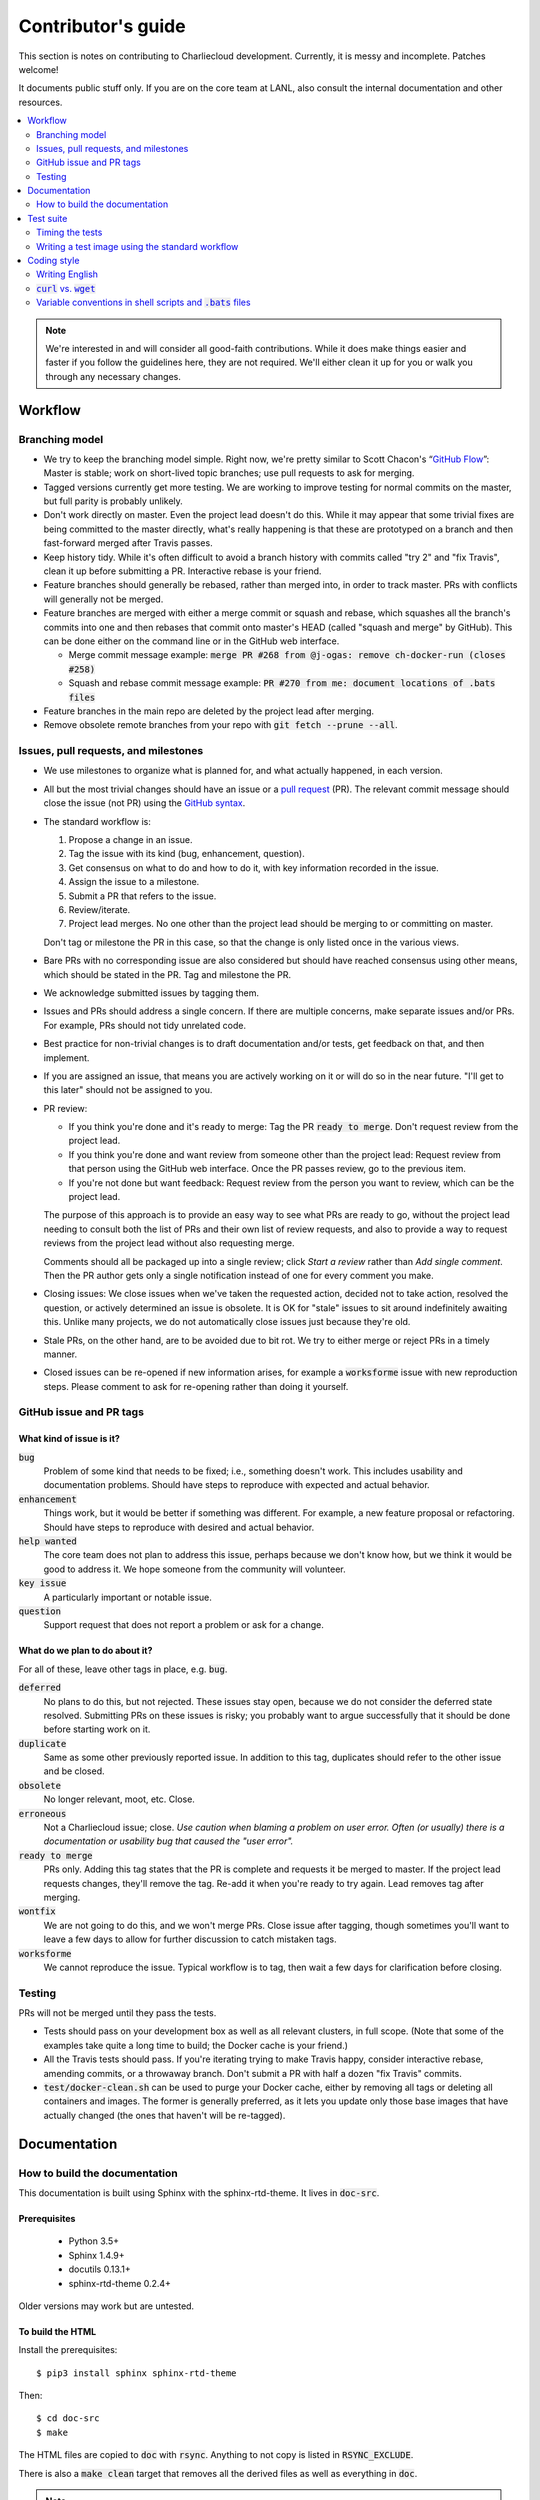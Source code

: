 Contributor's guide
*******************

This section is notes on contributing to Charliecloud development. Currently,
it is messy and incomplete. Patches welcome!

It documents public stuff only. If you are on the core team at LANL, also
consult the internal documentation and other resources.

.. contents::
   :depth: 2
   :local:

.. note::

   We're interested in and will consider all good-faith contributions. While
   it does make things easier and faster if you follow the guidelines here,
   they are not required. We'll either clean it up for you or walk you through
   any necessary changes.


Workflow
========

Branching model
---------------

* We try to keep the branching model simple. Right now, we're pretty similar
  to Scott Chacon's “`GitHub Flow
  <http://scottchacon.com/2011/08/31/github-flow.html>`_”: Master is stable;
  work on short-lived topic branches; use pull requests to ask for merging.

* Tagged versions currently get more testing. We are working to improve
  testing for normal commits on the master, but full parity is probably
  unlikely.

* Don't work directly on master. Even the project lead doesn't do this. While
  it may appear that some trivial fixes are being committed to the master
  directly, what's really happening is that these are prototyped on a branch
  and then fast-forward merged after Travis passes.

* Keep history tidy. While it's often difficult to avoid a branch history with
  commits called "try 2" and "fix Travis", clean it up before submitting a PR.
  Interactive rebase is your friend.

* Feature branches should generally be rebased, rather than merged into, in
  order to track master. PRs with conflicts will generally not be merged.

* Feature branches are merged with either a merge commit or squash and rebase,
  which squashes all the branch's commits into one and then rebases that
  commit onto master's HEAD (called "squash and merge" by GitHub). This can be
  done either on the command line or in the GitHub web interface.

  * Merge commit message example:
    :code:`merge PR #268 from @j-ogas: remove ch-docker-run (closes #258)`
  * Squash and rebase commit message example:
    :code:`PR #270 from me: document locations of .bats files`

* Feature branches in the main repo are deleted by the project lead after
  merging.

* Remove obsolete remote branches from your repo with :code:`git fetch --prune
  --all`.

Issues, pull requests, and milestones
-------------------------------------

* We use milestones to organize what is planned for, and what actually
  happened, in each version.

* All but the most trivial changes should have an issue or a `pull request
  <https://git-scm.com/book/en/v2/GitHub-Contributing-to-a-Project>`_ (PR).
  The relevant commit message should close the issue (not PR) using the
  `GitHub syntax
  <https://help.github.com/articles/closing-issues-using-keywords/>`_.

* The standard workflow is:

  1. Propose a change in an issue.

  2. Tag the issue with its kind (bug, enhancement, question).

  3. Get consensus on what to do and how to do it, with key information
     recorded in the issue.

  4. Assign the issue to a milestone.

  5. Submit a PR that refers to the issue.

  6. Review/iterate.

  7. Project lead merges. No one other than the project lead should be
     merging to or committing on master.

  Don't tag or milestone the PR in this case, so that the change is only
  listed once in the various views.

* Bare PRs with no corresponding issue are also considered but should have
  reached consensus using other means, which should be stated in the PR. Tag
  and milestone the PR.

* We acknowledge submitted issues by tagging them.

* Issues and PRs should address a single concern. If there are multiple
  concerns, make separate issues and/or PRs. For example, PRs should not tidy
  unrelated code.

* Best practice for non-trivial changes is to draft documentation and/or
  tests, get feedback on that, and then implement.

* If you are assigned an issue, that means you are actively working on it or
  will do so in the near future. "I'll get to this later" should not be
  assigned to you.

* PR review:

  * If you think you're done and it's ready to merge: Tag the PR :code:`ready
    to merge`. Don't request review from the project lead.

  * If you think you're done and want review from someone other than the
    project lead: Request review from that person using the GitHub web
    interface. Once the PR passes review, go to the previous item.

  * If you're not done but want feedback: Request review from the person you
    want to review, which can be the project lead.

  The purpose of this approach is to provide an easy way to see what PRs are
  ready to go, without the project lead needing to consult both the list of
  PRs and their own list of review requests, and also to provide a way to
  request reviews from the project lead without also requesting merge.

  Comments should all be packaged up into a single review; click *Start a
  review* rather than *Add single comment*. Then the PR author gets only a
  single notification instead of one for every comment you make.

* Closing issues: We close issues when we've taken the requested action,
  decided not to take action, resolved the question, or actively determined an
  issue is obsolete. It is OK for "stale" issues to sit around indefinitely
  awaiting this. Unlike many projects, we do not automatically close issues
  just because they're old.

* Stale PRs, on the other hand, are to be avoided due to bit rot. We try to
  either merge or reject PRs in a timely manner.

* Closed issues can be re-opened if new information arises, for example a
  :code:`worksforme` issue with new reproduction steps. Please comment to ask
  for re-opening rather than doing it yourself.

GitHub issue and PR tags
------------------------

What kind of issue is it?
~~~~~~~~~~~~~~~~~~~~~~~~~

:code:`bug`
  Problem of some kind that needs to be fixed; i.e., something doesn't work.
  This includes usability and documentation problems. Should have steps to
  reproduce with expected and actual behavior.

:code:`enhancement`
  Things work, but it would be better if something was different. For example,
  a new feature proposal or refactoring. Should have steps to reproduce with
  desired and actual behavior.

:code:`help wanted`
  The core team does not plan to address this issue, perhaps because we don't
  know how, but we think it would be good to address it. We hope someone from
  the community will volunteer.

:code:`key issue`
  A particularly important or notable issue.

:code:`question`
  Support request that does not report a problem or ask for a change.

What do we plan to do about it?
~~~~~~~~~~~~~~~~~~~~~~~~~~~~~~~

For all of these, leave other tags in place, e.g. :code:`bug`.

:code:`deferred`
  No plans to do this, but not rejected. These issues stay open, because we do
  not consider the deferred state resolved. Submitting PRs on these issues is
  risky; you probably want to argue successfully that it should be done before
  starting work on it.

:code:`duplicate`
  Same as some other previously reported issue. In addition to this tag,
  duplicates should refer to the other issue and be closed.

:code:`obsolete`
  No longer relevant, moot, etc. Close.

:code:`erroneous`
  Not a Charliecloud issue; close. *Use caution when blaming a problem on user
  error. Often (or usually) there is a documentation or usability bug that
  caused the "user error".*

:code:`ready to merge`
  PRs only. Adding this tag states that the PR is complete and requests it be
  merged to master. If the project lead requests changes, they'll remove the
  tag. Re-add it when you're ready to try again. Lead removes tag after
  merging.

:code:`wontfix`
  We are not going to do this, and we won't merge PRs. Close issue after
  tagging, though sometimes you'll want to leave a few days to allow for
  further discussion to catch mistaken tags.

:code:`worksforme`
  We cannot reproduce the issue. Typical workflow is to tag, then wait a few
  days for clarification before closing.

Testing
-------

PRs will not be merged until they pass the tests.

* Tests should pass on your development box as well as all relevant clusters,
  in full scope. (Note that some of the examples take quite a long time to
  build; the Docker cache is your friend.)

* All the Travis tests should pass. If you're iterating trying to make Travis
  happy, consider interactive rebase, amending commits, or a throwaway branch.
  Don't submit a PR with half a dozen "fix Travis" commits.

* :code:`test/docker-clean.sh` can be used to purge your Docker cache, either
  by removing all tags or deleting all containers and images. The former is
  generally preferred, as it lets you update only those base images that have
  actually changed (the ones that haven't will be re-tagged).


Documentation
=============

.. _doc-build:

How to build the documentation
------------------------------

This documentation is built using Sphinx with the sphinx-rtd-theme. It lives
in :code:`doc-src`.

Prerequisites
~~~~~~~~~~~~~

  * Python 3.5+
  * Sphinx 1.4.9+
  * docutils 0.13.1+
  * sphinx-rtd-theme 0.2.4+

Older versions may work but are untested.

To build the HTML
~~~~~~~~~~~~~~~~~

Install the prerequisites::

  $ pip3 install sphinx sphinx-rtd-theme

Then::

  $ cd doc-src
  $ make

The HTML files are copied to :code:`doc` with :code:`rsync`. Anything to not
copy is listed in :code:`RSYNC_EXCLUDE`.

There is also a :code:`make clean` target that removes all the derived files
as well as everything in :code:`doc`.

.. note::

   If you're on Debian Stretch or some version of Ubuntu, this will silently
   install into :code:`~/.local`, leaving the :code:`sphinx-build` binary in
   :code:`~/.local/bin`, which is often not on your path. One workaround
   (untested) is to run :code:`pip3` as root, which violates principle of
   least privilege. A better workaround, assuming you can write to
   :code:`/usr/local`, is to add the undocumented and non-standard
   :code:`--system` argument to install in :code:`/usr/local` instead. (This
   matches previous :code:`pip` behavior.) See Debian bugs `725848
   <https://bugs.debian.org/725848>`_ and `820856
   <https://bugs.debian.org/cgi-bin/bugreport.cgi?bug=820856>`_.

Publishing to the web
~~~~~~~~~~~~~~~~~~~~~

If you have write access to the repository, you can update the web
documentation (i.e., http://hpc.github.io/charliecloud).

Normally, :code:`doc` is a normal directory ignored by Git. To publish to the
web, that diretory needs to contain a Git checkout of the :code:`gh-pages`
branch (not a submodule). To set that up::

  $ rm -Rf doc
  $ git clone git@github.com:hpc/charliecloud.git doc
  $ cd doc
  $ git checkout gh-pages

To publish::

  $ make web

It sometimes takes a few minutes for the web pages to update.


Test suite
==========

Timing the tests
----------------

The :code:`ts` utility from :code:`moreutils` is quite handy. The following
prepends each line with the elapsed time since the previous line::

  $ CH_TEST_SCOPE=quick make test | ts -i '%M:%.S'

Note: a skipped test isn't free; I see ~0.15 seconds to do a skip.

Writing a test image using the standard workflow
------------------------------------------------

The Charliecloud test suite has a workflow that can build images by three
methods:

1. From a Dockerfile, using :code:`ch-build`.
2. By pulling a Docker image, with :code:`docker pull`.
3. By running a custom script.

To create an image that will be built, unpacked, and basic tests run within,
create a file in :code:`test/` called
:code:`{Dockerfile,Docker_Pull,Build}.foo`. This will create an image tagged
:code:`foo`.

To create an image with its own tests, documentation, etc., create a directory
in :code:`examples/*`. In this directory, place
:code:`{Dockerfile,Docker_Pull,Build}[.foo]` to build the image and
:code:`test.bats` with your tests. For example, the file
:code:`examples/mpi/foo/Dockerfile` will create an image tagged :code:`foo`,
and :code:`examples/mpi/foo/Dockerfile.bar` tagged :code:`foo-bar`. These
images also get the basic tests.

Image tags in the test suite must be unique.

Each of these image build files must specify its scope for building and
running, which must be greater than or equal than the scope of all tests in
the corresponding :code:`test.bats`. Exactly one of the following strings must
be in each file:

.. code-block:: none

  ch-test-scope: quick
  ch-test-scope: standard
  ch-test-scope: full

Other stuff on the line (e.g., comment syntax) is ignored.

Additional subdirectories can be symlinked into :code:`examples/` and will be
integrated into the test suite. This allows you to create a site-specific test
suite.

:code:`Dockerfile`:

  * It's a Dockerfile.

:code:`Docker_Pull`:

  * First line states the address to pull from Docker Hub.
  * Second line is a scope expression as described above.
  * Examples (these refer to the same image as of this writing):

    .. code-block:: none

      alpine:3.6
      alpine@sha256:f006ecbb824d87947d0b51ab8488634bf69fe4094959d935c0c103f4820a417d

:code:`Build`:

  * Script or program that builds the image.

  * Arguments:

    * :code:`$1`: Absolute path to directory containing :code:`Build`.

    * :code:`$2`: Absolute path and name of output archive, without extension.
      The script should use an archive format compatible with
      :code:`ch-tar2dir` and append the appropriate extension (e.g.,
      :code:`.tar.gz`).

    * :code:`$3`: Absolute path to appropriate temporary directory.

  * The script must not write anything in the current directory.

  * Temporary directory can be used for whatever and need not be cleaned up.
    It will be deleted by the test harness.

  * The first entry in :code:`$PATH` will be the Charliecloud under test,
    i.e., bare :code:`ch-*` commands will be the right ones.

  * The tarball must not contain leading directory components; top-level
    filesystem directories such as bin and usr must be at the root of the
    tarball with no leading path (:code:`./` is acceptable).

  * Any programming language is permitted. To be included in the Charliecloud
    source code, a language already in the prerequisites is required.

  * Exit codes:

    * 0: Image tarball successfully created.
    * 65: One or more prerequisites were not met.
    * else: An error occurred.


Coding style
============

We haven't written down a comprehensive style guide. Generally, follow the
style of the surrounding code, think in rectangles rather than lines of code
or text, and avoid CamelCase.

Note that Reid is very picky about style, so don’t feel singled out if he
complains (or even updates this section based on your patch!). He tries to be
nice about it.

Writing English
---------------

* When describing what something does (e.g., your PR or a command), use the
  `imperative mood <https://chris.beams.io/posts/git-commit/#imperative>`_,
  i.e., write the orders you are giving rather than describe what the thing
  does. For example, do:

    | Inject files from the host into an image directory.
    | Add :code:`--join-pid` option to :code:`ch-run`.

  Do not (indicative mood):

    | Injects files from the host into an image directory.
    | Adds :code:`--join-pid` option to :code:`ch-run`.

* Use sentence case for titles, not title case.

* If it's not a sentence, start with a lower-case character.

* Use spell check. Keep your personal dictionary updated so your editor is not
  filled with false positives.


:code:`curl` vs. :code:`wget`
-----------------------------

For URL downloading in shell code, including Dockerfiles, use :code:`wget -nv`.

Both work fine for our purposes, and we need to use one or the other
consistently. According to Debian's popularity contest, 99.88% of reporting
systems have :code:`wget` installed, vs. about 44% for :code:`curl`. On the
other hand, :code:`curl` is in the minimal install of CentOS 7 while
:code:`wget` is not.

For now, Reid just picked :code:`wget` because he likes it better.

Variable conventions in shell scripts and :code:`.bats` files
-------------------------------------------------------------

* Separate words with underscores.

* User-configured environment variables: all uppercase, :code:`CH_TEST_`
  prefix. Do not use in individual :code:`.bats` files; instead, provide an
  intermediate variable.

* Variables local to a given file: lower case, no prefix.

* Bats: set in :code:`common.bash` and then used in :code:`.bats` files: lower
  case, :code:`ch_` prefix.

* Surround lower-case variables expanded in strings with curly braces, unless
  they're the only thing in the string. E.g.:

  .. code-block:: none

    "${foo}/bar"  # yes
    "$foo"        # yes
    "$foo/bar"    # no
    "${foo}"      # no

* Quote the entire string instead of just the variable when practical:

  .. code-block:: none

    "${foo}/bar"  # yes
    "${foo}"/bar  # no
    "$foo"/bar    # no

* Don't quote variable assignments or other places where not needed (e.g.,
  case statements). E.g.:

  .. code-block:: none

    foo=${bar}/baz    # yes
    foo="${bar}/baz"  # no


..  LocalWords:  milestoned gh nv cht Chacon's scottchacon

